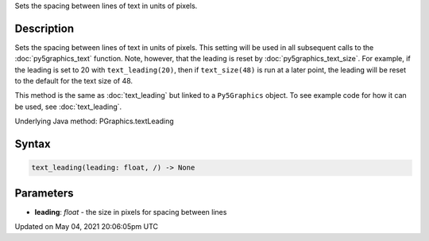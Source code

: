 .. title: Py5Graphics.text_leading()
.. slug: py5graphics_text_leading
.. date: 2021-05-04 20:06:05 UTC+00:00
.. tags:
.. category:
.. link:
.. description: py5 Py5Graphics.text_leading() documentation
.. type: text

Sets the spacing between lines of text in units of pixels.

Description
===========

Sets the spacing between lines of text in units of pixels. This setting will be used in all subsequent calls to the :doc:`py5graphics_text` function.  Note, however, that the leading is reset by :doc:`py5graphics_text_size`. For example, if the leading is set to 20 with ``text_leading(20)``, then if ``text_size(48)`` is run at a later point, the leading will be reset to the default for the text size of 48.

This method is the same as :doc:`text_leading` but linked to a ``Py5Graphics`` object. To see example code for how it can be used, see :doc:`text_leading`.

Underlying Java method: PGraphics.textLeading

Syntax
======

.. code:: python

    text_leading(leading: float, /) -> None

Parameters
==========

* **leading**: `float` - the size in pixels for spacing between lines


Updated on May 04, 2021 20:06:05pm UTC

